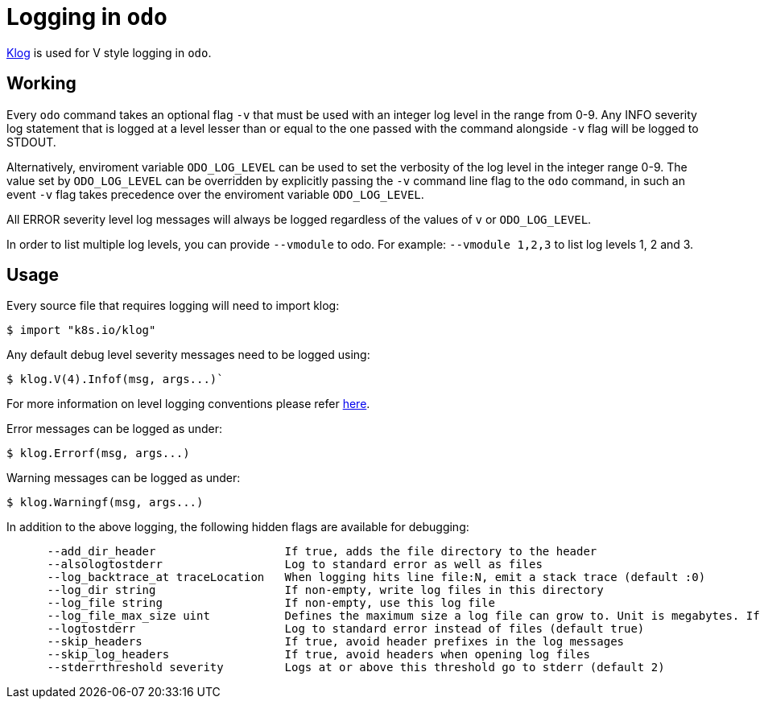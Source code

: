 = Logging in `odo`

https://github.com/kubernetes/klog[Klog] is used for V style logging in `odo`.

== Working

Every `odo` command takes an optional flag `-v` that must be used with an integer log level in the range from 0-9. Any INFO severity log statement that is logged at a level lesser than or equal to the one passed with the command alongside `-v` flag will be logged to STDOUT.

Alternatively, enviroment variable `ODO_LOG_LEVEL` can be used to set the verbosity of the log level in the integer range 0-9. The value set by `ODO_LOG_LEVEL` can be overridden by explicitly passing the `-v` command line flag to the `odo` command, in such an event `-v` flag takes precedence over the enviroment variable `ODO_LOG_LEVEL`.

All ERROR severity level log messages will always be logged regardless of the values of `v` or `ODO_LOG_LEVEL`.

In order to list multiple log levels, you can provide `--vmodule` to odo. For example: `--vmodule 1,2,3` to list log levels 1, 2 and 3.

== Usage

Every source file that requires logging will need to import klog:

----
$ import "k8s.io/klog"
----

Any default debug level severity messages need to be logged using:

----
$ klog.V(4).Infof(msg, args...)`
----

For more information on level logging conventions please refer
link:https://kubernetes.io/docs/reference/kubectl/cheatsheet/#kubectl-output-verbosity-and-debugging[here].

Error messages can be logged as under:

----
$ klog.Errorf(msg, args...)
----

Warning messages can be logged as under:

----
$ klog.Warningf(msg, args...)
----

In addition to the above logging, the following hidden flags are available for debugging:

----
      --add_dir_header                   If true, adds the file directory to the header
      --alsologtostderr                  Log to standard error as well as files
      --log_backtrace_at traceLocation   When logging hits line file:N, emit a stack trace (default :0)
      --log_dir string                   If non-empty, write log files in this directory
      --log_file string                  If non-empty, use this log file
      --log_file_max_size uint           Defines the maximum size a log file can grow to. Unit is megabytes. If the value is 0, the maximum file size is unlimited. (default 1800)
      --logtostderr                      Log to standard error instead of files (default true)
      --skip_headers                     If true, avoid header prefixes in the log messages
      --skip_log_headers                 If true, avoid headers when opening log files
      --stderrthreshold severity         Logs at or above this threshold go to stderr (default 2)
----
